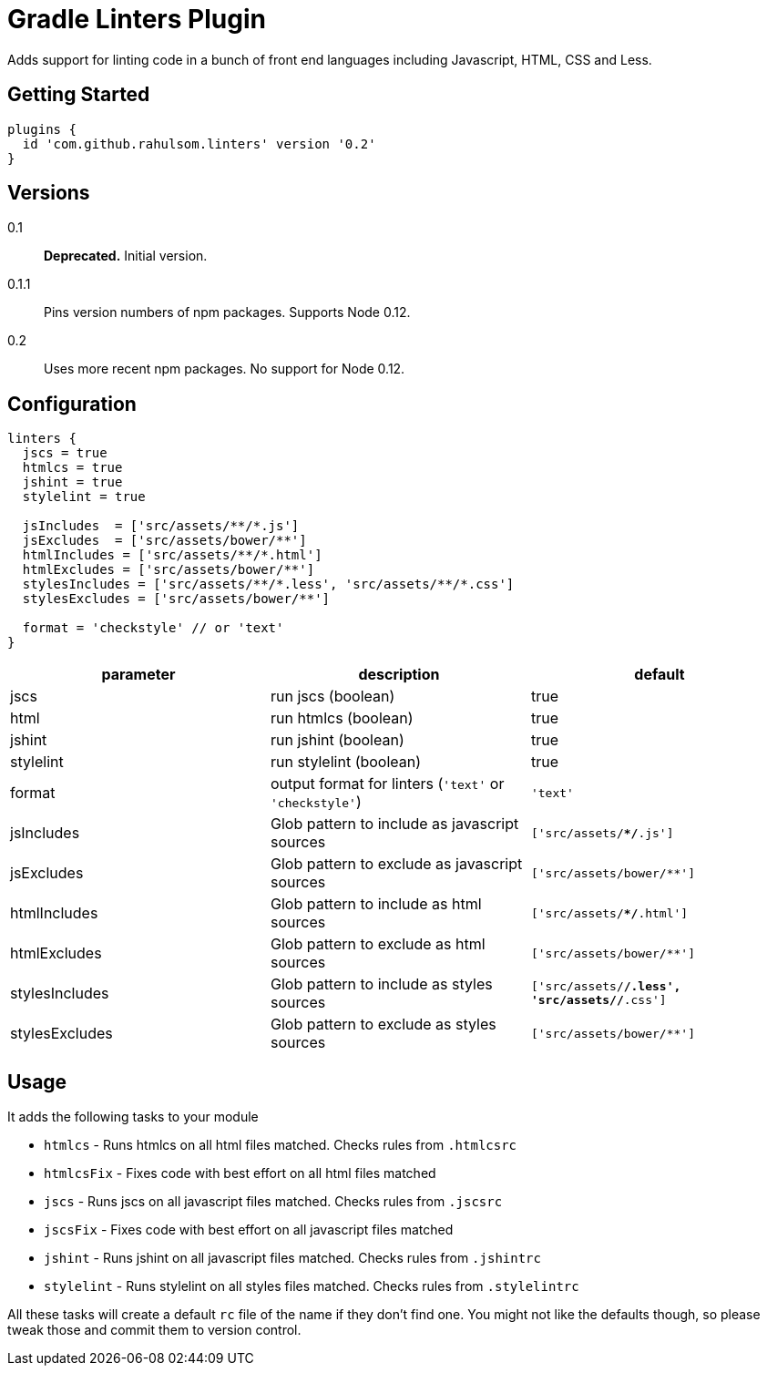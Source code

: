 = Gradle Linters Plugin

Adds support for linting code in a bunch of front end languages including Javascript, HTML, CSS and Less.

== Getting Started

[source,gradle]
----
plugins {
  id 'com.github.rahulsom.linters' version '0.2'
}
----

== Versions

0.1:: **Deprecated.** Initial version.
0.1.1:: Pins version numbers of npm packages. Supports Node 0.12.
0.2:: Uses more recent npm packages. No support for Node 0.12.

== Configuration

[source,gradle]
----
linters {
  jscs = true
  htmlcs = true
  jshint = true
  stylelint = true

  jsIncludes  = ['src/assets/**/*.js']
  jsExcludes  = ['src/assets/bower/**']
  htmlIncludes = ['src/assets/**/*.html']
  htmlExcludes = ['src/assets/bower/**']
  stylesIncludes = ['src/assets/**/*.less', 'src/assets/**/*.css']
  stylesExcludes = ['src/assets/bower/**']

  format = 'checkstyle' // or 'text'
}
----

|===
| parameter | description | default

| jscs
| run jscs (boolean)
| true

| html
| run htmlcs (boolean)
| true

| jshint
| run jshint (boolean)
| true

| stylelint
| run stylelint (boolean)
| true

| format
a| output format for linters (`'text'` or `'checkstyle'`)
| `'text'`

| jsIncludes
| Glob pattern to include as javascript sources
| `['src/assets/**/*.js']`

| jsExcludes
| Glob pattern to exclude as javascript sources
| `['src/assets/bower/**']`

| htmlIncludes
| Glob pattern to include as html sources
| `['src/assets/**/*.html']`

| htmlExcludes
| Glob pattern to exclude as html sources
| `['src/assets/bower/**']`

| stylesIncludes
| Glob pattern to include as styles sources
| `['src/assets/**/*.less', 'src/assets/**/*.css']`

| stylesExcludes
| Glob pattern to exclude as styles sources
| `['src/assets/bower/**']`

|===

== Usage

It adds the following tasks to your module

* `htmlcs` - Runs htmlcs on all html files matched. Checks rules from `.htmlcsrc`
* `htmlcsFix` - Fixes code with best effort on all html files matched
* `jscs` - Runs jscs on all javascript files matched. Checks rules from `.jscsrc`
* `jscsFix` - Fixes code with best effort on all javascript files matched
* `jshint` - Runs jshint on all javascript files matched. Checks rules from `.jshintrc`
* `stylelint` - Runs stylelint on all styles files matched. Checks rules from `.stylelintrc`

All these tasks will create a default `rc` file of the name if they don't find one.
You might not like the defaults though, so please tweak those and commit them to version control.
